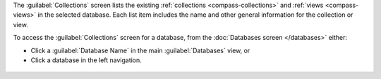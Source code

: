 The :guilabel:`Collections` screen lists the existing
:ref:`collections <compass-collections>` and
:ref:`views <compass-views>` in the selected database. Each
list item includes the name and other general information for
the collection or view.

To access the :guilabel:`Collections` screen for a database, from the
:doc:`Databases screen </databases>` either:

- Click a :guilabel:`Database Name` in the main :guilabel:`Databases`
  view, or

- Click a database in the left navigation.

.. figure:: /images/compass/select-database.png
   :figwidth: 750px
